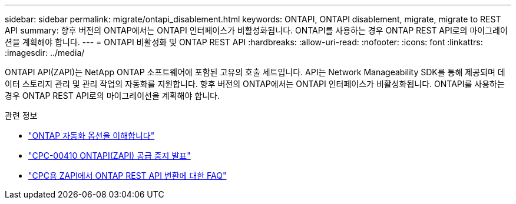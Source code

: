 ---
sidebar: sidebar 
permalink: migrate/ontapi_disablement.html 
keywords: ONTAPI, ONTAPI disablement, migrate, migrate to REST API 
summary: 향후 버전의 ONTAP에서는 ONTAPI 인터페이스가 비활성화됩니다. ONTAPI를 사용하는 경우 ONTAP REST API로의 마이그레이션을 계획해야 합니다. 
---
= ONTAPI 비활성화 및 ONTAP REST API
:hardbreaks:
:allow-uri-read: 
:nofooter: 
:icons: font
:linkattrs: 
:imagesdir: ../media/


[role="lead"]
ONTAPI API(ZAPI)는 NetApp ONTAP 소프트웨어에 포함된 고유의 호출 세트입니다. API는 Network Manageability SDK를 통해 제공되며 데이터 스토리지 관리 및 관리 작업의 자동화를 지원합니다. 향후 버전의 ONTAP에서는 ONTAPI 인터페이스가 비활성화됩니다. ONTAPI를 사용하는 경우 ONTAP REST API로의 마이그레이션을 계획해야 합니다.

.관련 정보
* link:../get-started/ontap_automation_options.html["ONTAP 자동화 옵션을 이해합니다"]
* https://mysupport.netapp.com/info/communications/ECMLP2880232.html["CPC-00410 ONTAPI(ZAPI) 공급 중지 발표"^]
* https://kb.netapp.com/onprem/ontap/dm/REST_API/FAQs_on_ZAPI_to_ONTAP_REST_API_transformation_for_CPC_(Customer_Product_Communiques)_notification["CPC용 ZAPI에서 ONTAP REST API 변환에 대한 FAQ"^]

